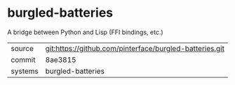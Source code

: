 * burgled-batteries

A bridge between Python and Lisp (FFI bindings, etc.)

|---------+-------------------------------------------|
| source  | git:https://github.com/pinterface/burgled-batteries.git   |
| commit  | 8ae3815  |
| systems | burgled-batteries |
|---------+-------------------------------------------|

